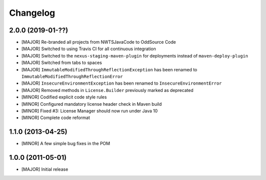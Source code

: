 Changelog
=========

2.0.0 (2019-01-??)
-------------------
- [MAJOR] Re-branded all projects from NWTSJavaCode to OddSource Code
- [MAJOR] Switched to using Travis CI for all continuous integration
- [MAJOR] Switched to the ``nexus-staging-maven-plugin`` for deployments instead of ``maven-deploy-plugin``
- [MAJOR] Switched from tabs to spaces
- [MAJOR] ``ImmutableModifiedThroughReflectionException`` has been renamed to
  ``ImmutableModifiedThroughReflectionError``
- [MAJOR] ``InsecureEnvironmentException`` has been renamed to ``InsecureEnvironmentError``
- [MAJOR] Removed methods in ``License.Builder`` previously marked as deprecated
- [MINOR] Codified explicit code style rules
- [MINOR] Configured mandatory license header check in Maven build
- [MINOR] Fixed #3: License Manager should now run under Java 10
- [MINOR] Complete code reformat

1.1.0 (2013-04-25)
------------------
- [MINOR] A few simple bug fixes in the POM

1.0.0 (2011-05-01)
------------------
- [MAJOR] Initial release
